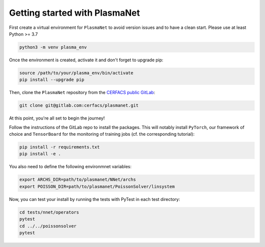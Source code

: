 Getting started with PlasmaNet
===============================

First create a virtual environment for ``PlasmaNet`` to avoid version issues and to have a clean start.
Please use at least Python >= 3.7

.. code-block:: shell

   python3 -m venv plasma_env


Once the environment is created, activate it and don't forget to upgrade pip:

.. code-block:: shell

   source /path/to/your/plasma_env/bin/activate
   pip install --upgrade pip


Then, clone the ``PlasmaNet`` repository from the `CERFACS public GitLab <https://gitlab.com/cerfacs/plasmanet>`_:

.. code-block:: shell

   git clone git@gitlab.com:cerfacs/plasmanet.git


At this point, you're all set to begin the journey!

Follow the instructions of the GitLab repo to install the packages. This will notably install ``PyTorch``, our
framework of choice and ``TensorBoard`` for the monitoring of training jobs (cf. the corresponding tutorial):

.. code-block:: shell

   pip install -r requirements.txt
   pip install -e .

You also need to define the following environmnet variables:


.. code-block:: shell

   export ARCHS_DIR=path/to/plasmanet/NNet/archs
   export POISSON_DIR=path/to/plasmanet/PoissonSolver/linsystem

Now, you can test your install by running the tests with PyTest in each test directory:


.. code-block:: shell

   cd tests/nnet/operators
   pytest
   cd ../../poissonsolver
   pytest
